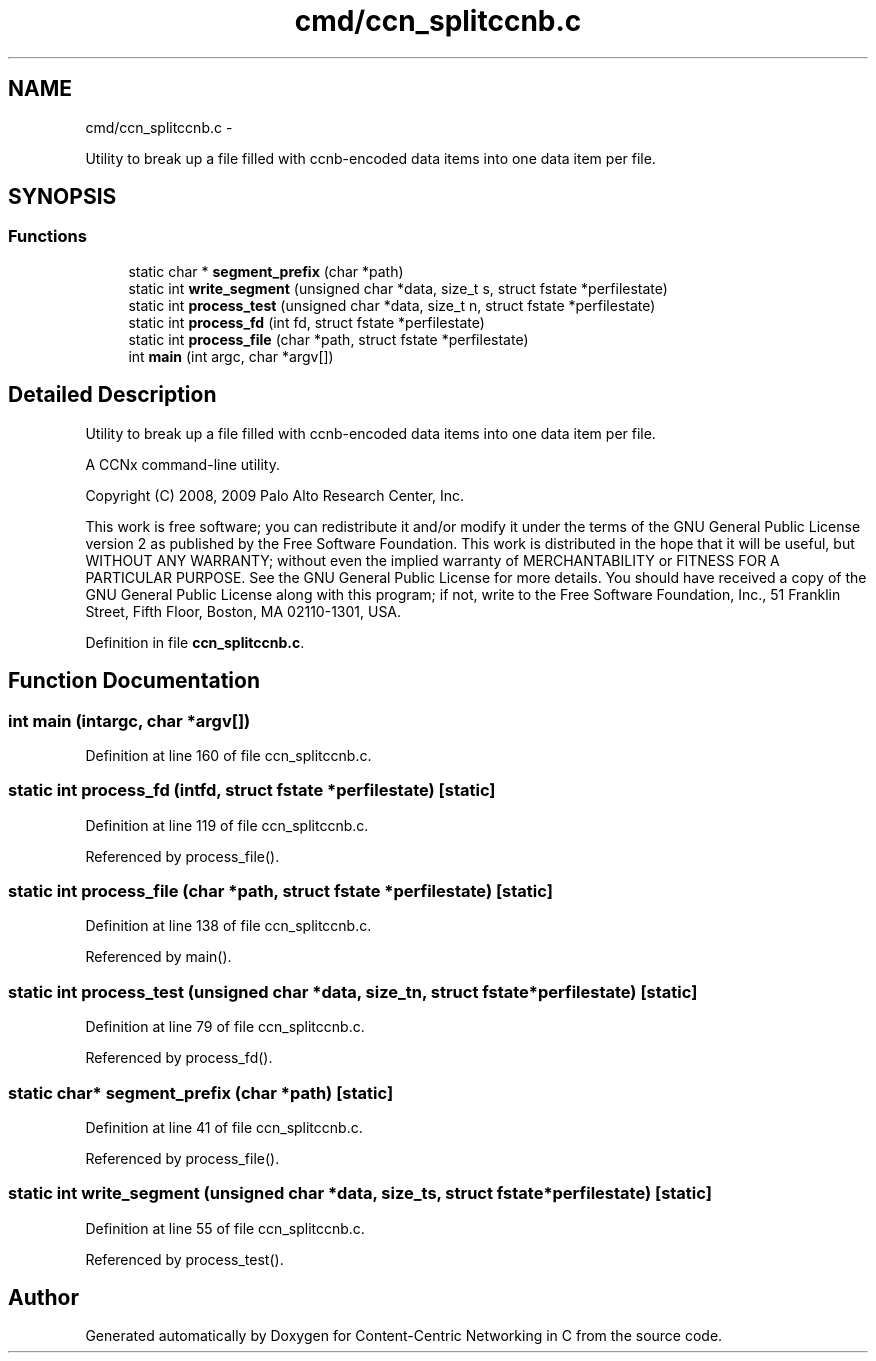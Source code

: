 .TH "cmd/ccn_splitccnb.c" 3 "Tue Apr 1 2014" "Version 0.8.2" "Content-Centric Networking in C" \" -*- nroff -*-
.ad l
.nh
.SH NAME
cmd/ccn_splitccnb.c \- 
.PP
Utility to break up a file filled with ccnb-encoded data items into one data item per file\&.  

.SH SYNOPSIS
.br
.PP
.SS "Functions"

.in +1c
.ti -1c
.RI "static char * \fBsegment_prefix\fP (char *path)"
.br
.ti -1c
.RI "static int \fBwrite_segment\fP (unsigned char *data, size_t s, struct fstate *perfilestate)"
.br
.ti -1c
.RI "static int \fBprocess_test\fP (unsigned char *data, size_t n, struct fstate *perfilestate)"
.br
.ti -1c
.RI "static int \fBprocess_fd\fP (int fd, struct fstate *perfilestate)"
.br
.ti -1c
.RI "static int \fBprocess_file\fP (char *path, struct fstate *perfilestate)"
.br
.ti -1c
.RI "int \fBmain\fP (int argc, char *argv[])"
.br
.in -1c
.SH "Detailed Description"
.PP 
Utility to break up a file filled with ccnb-encoded data items into one data item per file\&. 

A CCNx command-line utility\&.
.PP
Copyright (C) 2008, 2009 Palo Alto Research Center, Inc\&.
.PP
This work is free software; you can redistribute it and/or modify it under the terms of the GNU General Public License version 2 as published by the Free Software Foundation\&. This work is distributed in the hope that it will be useful, but WITHOUT ANY WARRANTY; without even the implied warranty of MERCHANTABILITY or FITNESS FOR A PARTICULAR PURPOSE\&. See the GNU General Public License for more details\&. You should have received a copy of the GNU General Public License along with this program; if not, write to the Free Software Foundation, Inc\&., 51 Franklin Street, Fifth Floor, Boston, MA 02110-1301, USA\&. 
.PP
Definition in file \fBccn_splitccnb\&.c\fP\&.
.SH "Function Documentation"
.PP 
.SS "int \fBmain\fP (intargc, char *argv[])"
.PP
Definition at line 160 of file ccn_splitccnb\&.c\&.
.SS "static int \fBprocess_fd\fP (intfd, struct fstate *perfilestate)\fC [static]\fP"
.PP
Definition at line 119 of file ccn_splitccnb\&.c\&.
.PP
Referenced by process_file()\&.
.SS "static int \fBprocess_file\fP (char *path, struct fstate *perfilestate)\fC [static]\fP"
.PP
Definition at line 138 of file ccn_splitccnb\&.c\&.
.PP
Referenced by main()\&.
.SS "static int \fBprocess_test\fP (unsigned char *data, size_tn, struct fstate *perfilestate)\fC [static]\fP"
.PP
Definition at line 79 of file ccn_splitccnb\&.c\&.
.PP
Referenced by process_fd()\&.
.SS "static char* \fBsegment_prefix\fP (char *path)\fC [static]\fP"
.PP
Definition at line 41 of file ccn_splitccnb\&.c\&.
.PP
Referenced by process_file()\&.
.SS "static int \fBwrite_segment\fP (unsigned char *data, size_ts, struct fstate *perfilestate)\fC [static]\fP"
.PP
Definition at line 55 of file ccn_splitccnb\&.c\&.
.PP
Referenced by process_test()\&.
.SH "Author"
.PP 
Generated automatically by Doxygen for Content-Centric Networking in C from the source code\&.
